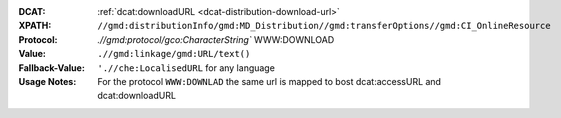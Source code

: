 :DCAT: :ref:`dcat:downloadURL <dcat-distribution-download-url>`
:XPATH: ``//gmd:distributionInfo/gmd:MD_Distribution//gmd:transferOptions//gmd:CI_OnlineResource``
:Protocol: `.//gmd:protocol/gco:CharacterString`` WWW:DOWNLOAD
:Value: ``.//gmd:linkage/gmd:URL/text()``
:Fallback-Value: ``'.//che:LocalisedURL`` for any language
:Usage Notes: For the protocol ``WWW:DOWNLAD`` the same url is mapped to bost dcat:accessURL and dcat:downloadURL

.. code-block:: xml
    :caption: default path of the download url within the geocat distribution

    .//gmd:linkage//gmd:URL/text()
